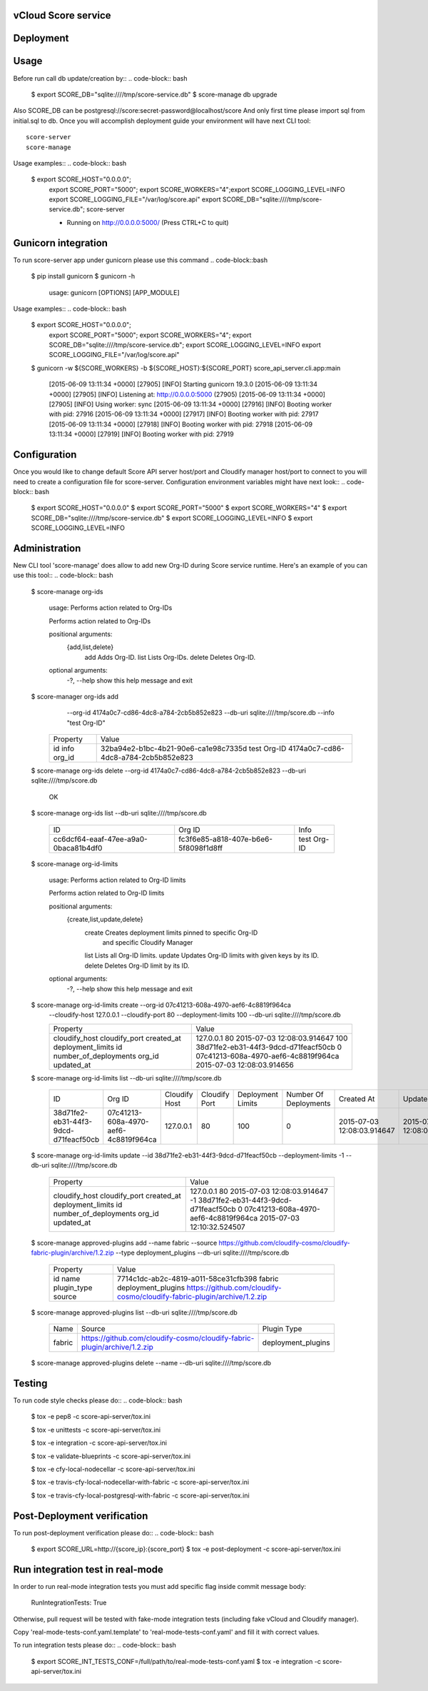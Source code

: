 ====================
vCloud Score service
====================

==========
Deployment
==========

.. code-block:: bash
    $ sudo apt-get install git postgresql-common libpq-dev
    $ sudo apt-get install libxml2-dev libxslt1-dev python-virtualenv python-dev
    $ git clone http://github.com/vcloudair/score-service.git
    $ cd score-service/score-api-server/
    $ virtualenv .venv
    $ source .venv/bin/activate
    $ pip install -r requirements.txt
    $ python setup.py install


=====
Usage
=====

Before run call db update/creation by::
.. code-block:: bash


    $ export SCORE_DB="sqlite:////tmp/score-service.db"
    $  score-manage db upgrade


Also SCORE_DB can be postgresql://score:secret-password@localhost/score
And only first time please import sql from initial.sql to db.
Once you will accomplish deployment guide your environment will have next CLI tool::

    score-server
    score-manage

Usage examples::
.. code-block:: bash

    $ export SCORE_HOST="0.0.0.0"; \
      export SCORE_PORT="5000"; \
      export SCORE_WORKERS="4";\
      export SCORE_LOGGING_LEVEL=INFO \
      export SCORE_LOGGING_FILE="/var/log/score.api" \
      export SCORE_DB="sqlite:////tmp/score-service.db"; \
      score-server

      * Running on http://0.0.0.0:5000/ (Press CTRL+C to quit)

====================
Gunicorn integration
====================

To run score-server app under gunicorn please use this command
.. code-block::bash

    $ pip install gunicorn
    $ gunicorn -h

        usage: gunicorn [OPTIONS] [APP_MODULE]


Usage examples::
.. code-block:: bash


    $ export SCORE_HOST="0.0.0.0"; \
      export SCORE_PORT="5000"; \
      export SCORE_WORKERS="4"; \
      export SCORE_DB="sqlite:////tmp/score-service.db"; \
      export SCORE_LOGGING_LEVEL=INFO \
      export SCORE_LOGGING_FILE="/var/log/score.api"

    $ gunicorn -w ${SCORE_WORKERS} -b ${SCORE_HOST}:${SCORE_PORT} score_api_server.cli.app:main

            [2015-06-09 13:11:34 +0000] [27905] [INFO] Starting gunicorn 19.3.0
            [2015-06-09 13:11:34 +0000] [27905] [INFO] Listening at: http://0.0.0.0:5000 (27905)
            [2015-06-09 13:11:34 +0000] [27905] [INFO] Using worker: sync
            [2015-06-09 13:11:34 +0000] [27916] [INFO] Booting worker with pid: 27916
            [2015-06-09 13:11:34 +0000] [27917] [INFO] Booting worker with pid: 27917
            [2015-06-09 13:11:34 +0000] [27918] [INFO] Booting worker with pid: 27918
            [2015-06-09 13:11:34 +0000] [27919] [INFO] Booting worker with pid: 27919


=============
Configuration
=============

Once you would like to change default Score API server host/port and Cloudify manager
host/port to connect to you will need to create a configuration file for score-server.
Configuration environment variables might have next look::
.. code-block:: bash


    $ export SCORE_HOST="0.0.0.0"
    $ export SCORE_PORT="5000"
    $ export SCORE_WORKERS="4"
    $ export SCORE_DB="sqlite:////tmp/score-service.db"
    $ export SCORE_LOGGING_LEVEL=INFO
    $ export SCORE_LOGGING_LEVEL=INFO


==============
Administration
==============

New CLI tool 'score-manage' does allow to add new Org-ID during Score service runtime.
Here's an example of you can use this tool::
.. code-block:: bash


    $ score-manage org-ids

        usage: Performs action related to Org-IDs

        Performs action related to Org-IDs

        positional arguments:
          {add,list,delete}
            add              Adds Org-ID.
            list             Lists Org-IDs.
            delete           Deletes Org-ID.

        optional arguments:
          -?, --help         show this help message and exit



    $ score-manager org-ids add \
            --org-id 4174a0c7-cd86-4dc8-a784-2cb5b852e823 \
            --db-uri sqlite:////tmp/score.db
            --info "test Org-ID"

        +----------+--------------------------------------+
        | Property | Value                                |
        +----------+--------------------------------------+
        | id       | 32ba94e2-b1bc-4b21-90e6-ca1e98c7335d |
        | info     | test Org-ID                          |
        | org_id   | 4174a0c7-cd86-4dc8-a784-2cb5b852e823 |
        +----------+--------------------------------------+



    $ score-manage org-ids delete --org-id 4174a0c7-cd86-4dc8-a784-2cb5b852e823 --db-uri sqlite:////tmp/score.db

        OK


    $ score-manage org-ids list --db-uri sqlite:////tmp/score.db

        +--------------------------------------+--------------------------------------+-------------+
        | ID                                   | Org ID                               | Info        |
        +--------------------------------------+--------------------------------------+-------------+
        | cc6dcf64-eaaf-47ee-a9a0-0baca81b4df0 | fc3f6e85-a818-407e-b6e6-5f8098f1d8ff | test Org-ID |
        +--------------------------------------+--------------------------------------+-------------+


    $ score-manage org-id-limits

        usage: Performs action related to Org-ID limits

        Performs action related to Org-ID limits

        positional arguments:
          {create,list,update,delete}
            create              Creates deployment limits pinned to specific Org-ID
                                and specific Cloudify Manager
            list                Lists all Org-ID limits.
            update              Updates Org-ID limits with given keys by its ID.
            delete              Deletes Org-ID limit by its ID.

        optional arguments:
          -?, --help            show this help message and exit


    $ score-manage org-id-limits create --org-id 07c41213-608a-4970-aef6-4c8819f964ca \
        --cloudify-host 127.0.0.1 \
        --cloudify-port 80 \
        --deployment-limits 100 \
        --db-uri sqlite:////tmp/score.db

        +-----------------------+--------------------------------------+
        | Property              | Value                                |
        +-----------------------+--------------------------------------+
        | cloudify_host         | 127.0.0.1                            |
        | cloudify_port         | 80                                   |
        | created_at            | 2015-07-03 12:08:03.914647           |
        | deployment_limits     | 100                                  |
        | id                    | 38d71fe2-eb31-44f3-9dcd-d71feacf50cb |
        | number_of_deployments | 0                                    |
        | org_id                | 07c41213-608a-4970-aef6-4c8819f964ca |
        | updated_at            | 2015-07-03 12:08:03.914656           |
        +-----------------------+--------------------------------------+


    $ score-manage org-id-limits list --db-uri sqlite:////tmp/score.db

        +--------------------------------------+--------------------------------------+---------------+---------------+-------------------+-----------------------+----------------------------+----------------------------+
        | ID                                   | Org ID                               | Cloudify Host | Cloudify Port | Deployment Limits | Number Of Deployments | Created At                 | Updated At                 |
        +--------------------------------------+--------------------------------------+---------------+---------------+-------------------+-----------------------+----------------------------+----------------------------+
        | 38d71fe2-eb31-44f3-9dcd-d71feacf50cb | 07c41213-608a-4970-aef6-4c8819f964ca | 127.0.0.1     | 80            |               100 |                     0 | 2015-07-03 12:08:03.914647 | 2015-07-03 12:08:03.914656 |
        +--------------------------------------+--------------------------------------+---------------+---------------+-------------------+-----------------------+----------------------------+----------------------------+


    $ score-manage org-id-limits update --id 38d71fe2-eb31-44f3-9dcd-d71feacf50cb --deployment-limits -1 --db-uri sqlite:////tmp/score.db


        +-----------------------+--------------------------------------+
        | Property              | Value                                |
        +-----------------------+--------------------------------------+
        | cloudify_host         | 127.0.0.1                            |
        | cloudify_port         | 80                                   |
        | created_at            | 2015-07-03 12:08:03.914647           |
        | deployment_limits     | -1                                   |
        | id                    | 38d71fe2-eb31-44f3-9dcd-d71feacf50cb |
        | number_of_deployments | 0                                    |
        | org_id                | 07c41213-608a-4970-aef6-4c8819f964ca |
        | updated_at            | 2015-07-03 12:10:32.524507           |
        +-----------------------+--------------------------------------+

    $ score-manage approved-plugins add --name fabric --source https://github.com/cloudify-cosmo/cloudify-fabric-plugin/archive/1.2.zip --type deployment_plugins --db-uri sqlite:////tmp/score.db


        +-------------+--------------------------------------------------------------------------+
        | Property    | Value                                                                    |
        +-------------+--------------------------------------------------------------------------+
        | id          | 7714c1dc-ab2c-4819-a011-58ce31cfb398                                     |
        | name        | fabric                                                                   |
        | plugin_type | deployment_plugins                                                       |
        | source      | https://github.com/cloudify-cosmo/cloudify-fabric-plugin/archive/1.2.zip |
        +-------------+--------------------------------------------------------------------------+


    $ score-manage approved-plugins list --db-uri sqlite:////tmp/score.db


        +--------+--------------------------------------------------------------------------+--------------------+
        | Name   | Source                                                                   | Plugin Type        |
        +--------+--------------------------------------------------------------------------+--------------------+
        | fabric | https://github.com/cloudify-cosmo/cloudify-fabric-plugin/archive/1.2.zip | deployment_plugins |
        +--------+--------------------------------------------------------------------------+--------------------+


    $ score-manage approved-plugins delete --name --db-uri sqlite:////tmp/score.db


=======
Testing
=======

To run code style checks please do::
.. code-block:: bash


    $ tox -e pep8 -c score-api-server/tox.ini

    $ tox -e unittests -c score-api-server/tox.ini

    $ tox -e integration -c score-api-server/tox.ini

    $ tox -e validate-blueprints -c score-api-server/tox.ini

    $ tox -e cfy-local-nodecellar -c score-api-server/tox.ini

    $ tox -e travis-cfy-local-nodecellar-with-fabric -c score-api-server/tox.ini

    $ tox -e travis-cfy-local-postgresql-with-fabric -c score-api-server/tox.ini


============================
Post-Deployment verification
============================

To run post-deployment verification please do::
.. code-block:: bash


    $ export SCORE_URL=http://{score_ip}:{score_port}
    $ tox -e post-deployment -c score-api-server/tox.ini


=======================================
Run integration test in real-mode
=======================================

In order to run real-mode integration tests you must add
specific flag inside commit message  body:
         RunIntegrationTests: True
Otherwise, pull request will be tested with fake-mode integration tests
(including fake vCloud and Cloudify manager).

Copy 'real-mode-tests-conf.yaml.template' to 'real-mode-tests-conf.yaml' and fill it 
with correct values.

To run integration tests please do::
.. code-block:: bash

    $ export SCORE_INT_TESTS_CONF=/full/path/to/real-mode-tests-conf.yaml
    $ tox -e integration -c score-api-server/tox.ini


